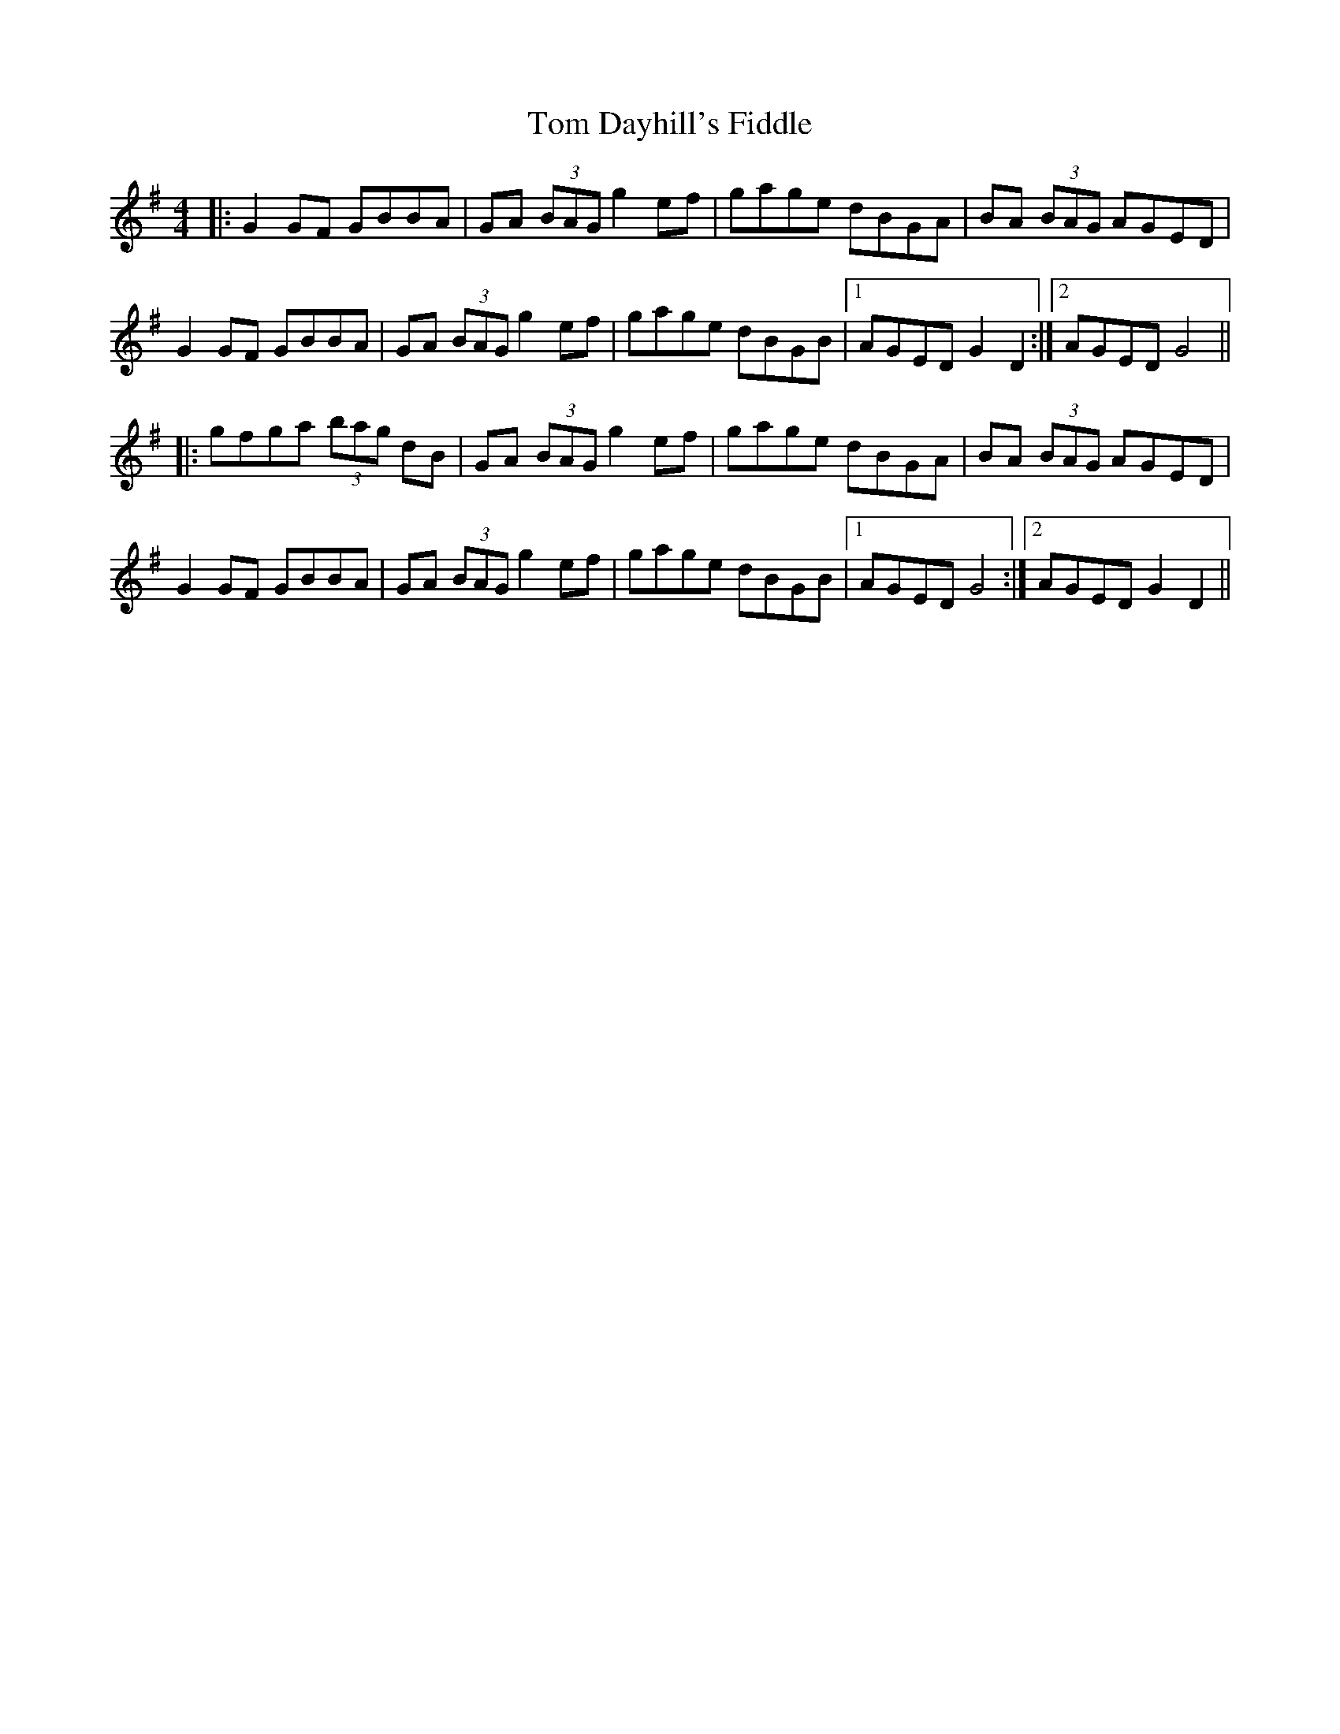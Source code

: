X: 40360
T: Tom Dayhill's Fiddle
R: hornpipe
M: 4/4
K: Gmajor
|:G2GF GBBA|GA (3BAG g2 ef|gage dBGA|BA (3BAG AGED|
G2GF GBBA|GA (3BAG g2 ef|gage dBGB|1 AGED G2D2:|2 AGED G4||
|:gfga (3bag dB|GA (3BAG g2 ef|gage dBGA|BA (3BAG AGED|
G2GF GBBA|GA (3BAG g2 ef|gage dBGB|1 AGED G4:|2 AGED G2D2||

